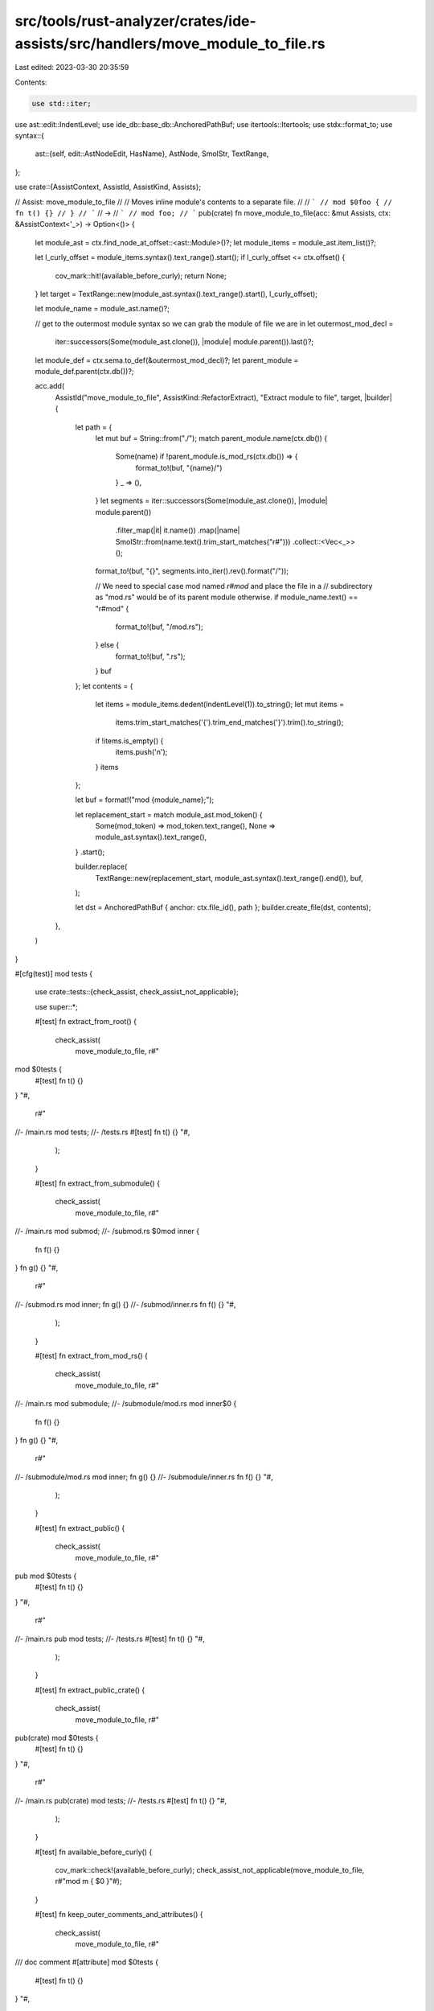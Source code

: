 src/tools/rust-analyzer/crates/ide-assists/src/handlers/move_module_to_file.rs
==============================================================================

Last edited: 2023-03-30 20:35:59

Contents:

.. code-block:: rs

    use std::iter;

use ast::edit::IndentLevel;
use ide_db::base_db::AnchoredPathBuf;
use itertools::Itertools;
use stdx::format_to;
use syntax::{
    ast::{self, edit::AstNodeEdit, HasName},
    AstNode, SmolStr, TextRange,
};

use crate::{AssistContext, AssistId, AssistKind, Assists};

// Assist: move_module_to_file
//
// Moves inline module's contents to a separate file.
//
// ```
// mod $0foo {
//     fn t() {}
// }
// ```
// ->
// ```
// mod foo;
// ```
pub(crate) fn move_module_to_file(acc: &mut Assists, ctx: &AssistContext<'_>) -> Option<()> {
    let module_ast = ctx.find_node_at_offset::<ast::Module>()?;
    let module_items = module_ast.item_list()?;

    let l_curly_offset = module_items.syntax().text_range().start();
    if l_curly_offset <= ctx.offset() {
        cov_mark::hit!(available_before_curly);
        return None;
    }
    let target = TextRange::new(module_ast.syntax().text_range().start(), l_curly_offset);

    let module_name = module_ast.name()?;

    // get to the outermost module syntax so we can grab the module of file we are in
    let outermost_mod_decl =
        iter::successors(Some(module_ast.clone()), |module| module.parent()).last()?;
    let module_def = ctx.sema.to_def(&outermost_mod_decl)?;
    let parent_module = module_def.parent(ctx.db())?;

    acc.add(
        AssistId("move_module_to_file", AssistKind::RefactorExtract),
        "Extract module to file",
        target,
        |builder| {
            let path = {
                let mut buf = String::from("./");
                match parent_module.name(ctx.db()) {
                    Some(name) if !parent_module.is_mod_rs(ctx.db()) => {
                        format_to!(buf, "{name}/")
                    }
                    _ => (),
                }
                let segments = iter::successors(Some(module_ast.clone()), |module| module.parent())
                    .filter_map(|it| it.name())
                    .map(|name| SmolStr::from(name.text().trim_start_matches("r#")))
                    .collect::<Vec<_>>();

                format_to!(buf, "{}", segments.into_iter().rev().format("/"));

                // We need to special case mod named `r#mod` and place the file in a
                // subdirectory as "mod.rs" would be of its parent module otherwise.
                if module_name.text() == "r#mod" {
                    format_to!(buf, "/mod.rs");
                } else {
                    format_to!(buf, ".rs");
                }
                buf
            };
            let contents = {
                let items = module_items.dedent(IndentLevel(1)).to_string();
                let mut items =
                    items.trim_start_matches('{').trim_end_matches('}').trim().to_string();
                if !items.is_empty() {
                    items.push('\n');
                }
                items
            };

            let buf = format!("mod {module_name};");

            let replacement_start = match module_ast.mod_token() {
                Some(mod_token) => mod_token.text_range(),
                None => module_ast.syntax().text_range(),
            }
            .start();

            builder.replace(
                TextRange::new(replacement_start, module_ast.syntax().text_range().end()),
                buf,
            );

            let dst = AnchoredPathBuf { anchor: ctx.file_id(), path };
            builder.create_file(dst, contents);
        },
    )
}

#[cfg(test)]
mod tests {
    use crate::tests::{check_assist, check_assist_not_applicable};

    use super::*;

    #[test]
    fn extract_from_root() {
        check_assist(
            move_module_to_file,
            r#"
mod $0tests {
    #[test] fn t() {}
}
"#,
            r#"
//- /main.rs
mod tests;
//- /tests.rs
#[test] fn t() {}
"#,
        );
    }

    #[test]
    fn extract_from_submodule() {
        check_assist(
            move_module_to_file,
            r#"
//- /main.rs
mod submod;
//- /submod.rs
$0mod inner {
    fn f() {}
}
fn g() {}
"#,
            r#"
//- /submod.rs
mod inner;
fn g() {}
//- /submod/inner.rs
fn f() {}
"#,
        );
    }

    #[test]
    fn extract_from_mod_rs() {
        check_assist(
            move_module_to_file,
            r#"
//- /main.rs
mod submodule;
//- /submodule/mod.rs
mod inner$0 {
    fn f() {}
}
fn g() {}
"#,
            r#"
//- /submodule/mod.rs
mod inner;
fn g() {}
//- /submodule/inner.rs
fn f() {}
"#,
        );
    }

    #[test]
    fn extract_public() {
        check_assist(
            move_module_to_file,
            r#"
pub mod $0tests {
    #[test] fn t() {}
}
"#,
            r#"
//- /main.rs
pub mod tests;
//- /tests.rs
#[test] fn t() {}
"#,
        );
    }

    #[test]
    fn extract_public_crate() {
        check_assist(
            move_module_to_file,
            r#"
pub(crate) mod $0tests {
    #[test] fn t() {}
}
"#,
            r#"
//- /main.rs
pub(crate) mod tests;
//- /tests.rs
#[test] fn t() {}
"#,
        );
    }

    #[test]
    fn available_before_curly() {
        cov_mark::check!(available_before_curly);
        check_assist_not_applicable(move_module_to_file, r#"mod m { $0 }"#);
    }

    #[test]
    fn keep_outer_comments_and_attributes() {
        check_assist(
            move_module_to_file,
            r#"
/// doc comment
#[attribute]
mod $0tests {
    #[test] fn t() {}
}
"#,
            r#"
//- /main.rs
/// doc comment
#[attribute]
mod tests;
//- /tests.rs
#[test] fn t() {}
"#,
        );
    }

    #[test]
    fn extract_nested() {
        check_assist(
            move_module_to_file,
            r#"
//- /lib.rs
mod foo;
//- /foo.rs
mod bar {
    mod baz {
        mod qux$0 {}
    }
}
"#,
            r#"
//- /foo.rs
mod bar {
    mod baz {
        mod qux;
    }
}
//- /foo/bar/baz/qux.rs
"#,
        );
    }

    #[test]
    fn extract_mod_with_raw_ident() {
        check_assist(
            move_module_to_file,
            r#"
//- /main.rs
mod $0r#static {}
"#,
            r#"
//- /main.rs
mod r#static;
//- /static.rs
"#,
        )
    }

    #[test]
    fn extract_r_mod() {
        check_assist(
            move_module_to_file,
            r#"
//- /main.rs
mod $0r#mod {}
"#,
            r#"
//- /main.rs
mod r#mod;
//- /mod/mod.rs
"#,
        )
    }

    #[test]
    fn extract_r_mod_from_mod_rs() {
        check_assist(
            move_module_to_file,
            r#"
//- /main.rs
mod foo;
//- /foo/mod.rs
mod $0r#mod {}
"#,
            r#"
//- /foo/mod.rs
mod r#mod;
//- /foo/mod/mod.rs
"#,
        )
    }

    #[test]
    fn extract_nested_r_mod() {
        check_assist(
            move_module_to_file,
            r#"
//- /main.rs
mod r#mod {
    mod foo {
        mod $0r#mod {}
    }
}
"#,
            r#"
//- /main.rs
mod r#mod {
    mod foo {
        mod r#mod;
    }
}
//- /mod/foo/mod/mod.rs
"#,
        )
    }
}


